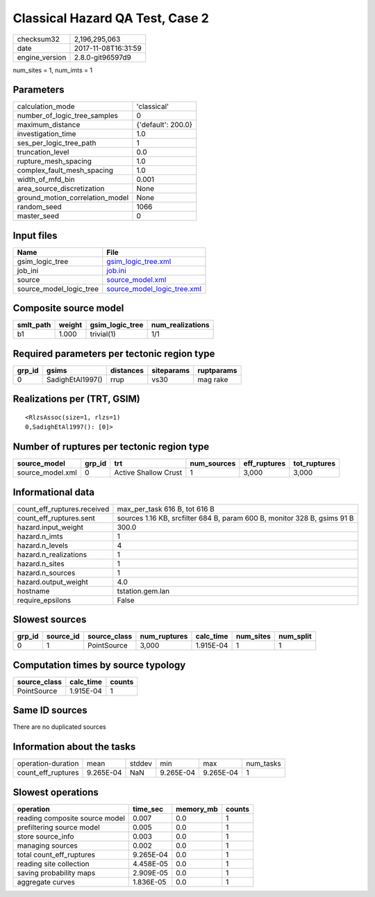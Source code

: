 Classical Hazard QA Test, Case 2
================================

============== ===================
checksum32     2,196,295,063      
date           2017-11-08T16:31:59
engine_version 2.8.0-git96597d9   
============== ===================

num_sites = 1, num_imts = 1

Parameters
----------
=============================== ==================
calculation_mode                'classical'       
number_of_logic_tree_samples    0                 
maximum_distance                {'default': 200.0}
investigation_time              1.0               
ses_per_logic_tree_path         1                 
truncation_level                0.0               
rupture_mesh_spacing            1.0               
complex_fault_mesh_spacing      1.0               
width_of_mfd_bin                0.001             
area_source_discretization      None              
ground_motion_correlation_model None              
random_seed                     1066              
master_seed                     0                 
=============================== ==================

Input files
-----------
======================= ============================================================
Name                    File                                                        
======================= ============================================================
gsim_logic_tree         `gsim_logic_tree.xml <gsim_logic_tree.xml>`_                
job_ini                 `job.ini <job.ini>`_                                        
source                  `source_model.xml <source_model.xml>`_                      
source_model_logic_tree `source_model_logic_tree.xml <source_model_logic_tree.xml>`_
======================= ============================================================

Composite source model
----------------------
========= ====== =============== ================
smlt_path weight gsim_logic_tree num_realizations
========= ====== =============== ================
b1        1.000  trivial(1)      1/1             
========= ====== =============== ================

Required parameters per tectonic region type
--------------------------------------------
====== ================ ========= ========== ==========
grp_id gsims            distances siteparams ruptparams
====== ================ ========= ========== ==========
0      SadighEtAl1997() rrup      vs30       mag rake  
====== ================ ========= ========== ==========

Realizations per (TRT, GSIM)
----------------------------

::

  <RlzsAssoc(size=1, rlzs=1)
  0,SadighEtAl1997(): [0]>

Number of ruptures per tectonic region type
-------------------------------------------
================ ====== ==================== =========== ============ ============
source_model     grp_id trt                  num_sources eff_ruptures tot_ruptures
================ ====== ==================== =========== ============ ============
source_model.xml 0      Active Shallow Crust 1           3,000        3,000       
================ ====== ==================== =========== ============ ============

Informational data
------------------
=========================== ========================================================================
count_eff_ruptures.received max_per_task 616 B, tot 616 B                                           
count_eff_ruptures.sent     sources 1.16 KB, srcfilter 684 B, param 600 B, monitor 328 B, gsims 91 B
hazard.input_weight         300.0                                                                   
hazard.n_imts               1                                                                       
hazard.n_levels             4                                                                       
hazard.n_realizations       1                                                                       
hazard.n_sites              1                                                                       
hazard.n_sources            1                                                                       
hazard.output_weight        4.0                                                                     
hostname                    tstation.gem.lan                                                        
require_epsilons            False                                                                   
=========================== ========================================================================

Slowest sources
---------------
====== ========= ============ ============ ========= ========= =========
grp_id source_id source_class num_ruptures calc_time num_sites num_split
====== ========= ============ ============ ========= ========= =========
0      1         PointSource  3,000        1.915E-04 1         1        
====== ========= ============ ============ ========= ========= =========

Computation times by source typology
------------------------------------
============ ========= ======
source_class calc_time counts
============ ========= ======
PointSource  1.915E-04 1     
============ ========= ======

Same ID sources
---------------
There are no duplicated sources

Information about the tasks
---------------------------
================== ========= ====== ========= ========= =========
operation-duration mean      stddev min       max       num_tasks
count_eff_ruptures 9.265E-04 NaN    9.265E-04 9.265E-04 1        
================== ========= ====== ========= ========= =========

Slowest operations
------------------
============================== ========= ========= ======
operation                      time_sec  memory_mb counts
============================== ========= ========= ======
reading composite source model 0.007     0.0       1     
prefiltering source model      0.005     0.0       1     
store source_info              0.003     0.0       1     
managing sources               0.002     0.0       1     
total count_eff_ruptures       9.265E-04 0.0       1     
reading site collection        4.458E-05 0.0       1     
saving probability maps        2.909E-05 0.0       1     
aggregate curves               1.836E-05 0.0       1     
============================== ========= ========= ======